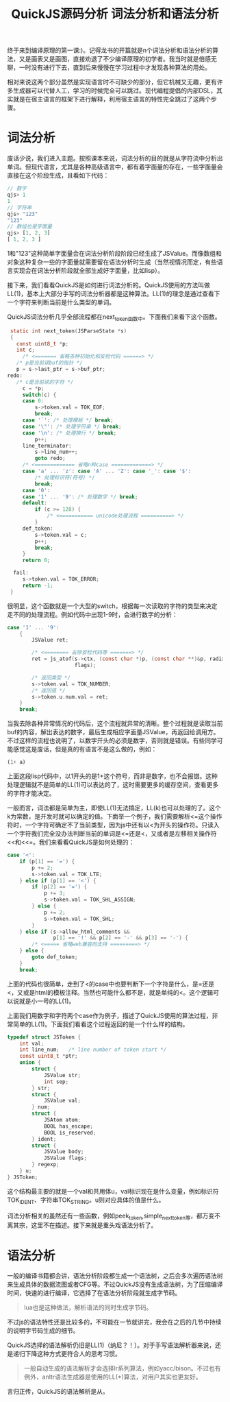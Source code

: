 #+TITLE: QuickJS源码分析 词法分析和语法分析

终于来到编译原理的第一课:)。记得龙书的开篇就是n个词法分析和语法分析的算法，又是画表又是画图，直接劝退了不少编译原理的初学者。我当时就是倍感无聊，一时没有进行下去，直到后来慢慢在学习过程中才发现各种算法的用处。

相对来说这两个部分虽然是实现语言时不可缺少的部分，但它机械又无趣，更有许多生成器可以代替人工，学习的时候完全可以跳过。现代编程提倡的内部DSL，其实就是在宿主语言的框架下进行解释，利用宿主语言的特性完全跳过了这两个步骤。

* 词法分析

废话少说，我们进入主题。按照课本来说，词法分析的目的就是从字符流中分析出单词。但现代语言，尤其是各种高级语言中，都有着字面量的存在，一些字面量会直接在这个阶段生成，且看如下代码：

#+BEGIN_SRC javascript
// 数字
qjs> 1
1
// 字符串
qjs> "123"
"123"
// 数组也是字面量
qjs> [1, 2, 3]
[ 1, 2, 3 ]
#+END_SRC

1和"123"这种简单字面量会在词法分析阶段阶段已经生成了JSValue。而像数组和对象这种复杂一些的字面量就需要留在语法分析时生成（当然视情况而定，有些语言实现会在词法分析阶段就全部生成好字面量，比如lisp）。

接下来，我们看看QuickJS是如何进行词法分析的。QuickJS使用的方法叫做LL(1)，基本上大部分手写的词法分析器都是这种算法。LL(1)的理念是通过查看下一个字符来判断当前是什么类型的单词。

QuickJS词法分析几乎全部流程都在next_token函数中。下面我们来看下这个函数。

#+BEGIN_SRC c
   static int next_token(JSParseState *s)
   {
     const uint8_t *p;
     int c;
       /* <======= 省略各种初始化和安检代码 ======> */
     /* p是当前读buf的指针 */
     p = s->last_ptr = s->buf_ptr;
  redo:
     /* c是当前读的字符 */
       c = *p;
       switch(c) {
       case 0:
           s->token.val = TOK_EOF;
           break;
       case '`': /* 处理模板 */ break;
       case '\"': /* 处理字符串 */ break;
       case '\n': /* 处理换行 */ break;
           p++;
       line_terminator:
           s->line_num++;
           goto redo;
       /* <============= 省略n种case =============> */
       case 'a' ... 'z': case 'A' ... 'Z': case '_': case '$':
           /* 处理标识符(符号) */
           break;
       case '0':
       case '1' ... '9': /* 处理数字 */ break;
       default:
           if (c >= 128) {
               /* <=========== unicode处理流程 ==========> */
           }
       def_token:
           s->token.val = c;
           p++;
           break;
       }
       return 0;

    fail:
       s->token.val = TOK_ERROR;
       return -1;
   }
#+END_SRC

很明显，这个函数就是一个大型的switch，根据每一次读取的字符的类型来决定走不同的处理流程。例如代码中出现1-9时，会进行数字的分析：

#+BEGIN_SRC c
  case '1' ... '9':
      {
          JSValue ret;

          /* <======== 去除安检代码等 =======> */
          ret = js_atof(s->ctx, (const char *)p, (const char **)&p, radix,
                        flags);

          /* 返回类型 */
          s->token.val = TOK_NUMBER;
          /* 返回值 */
          s->token.u.num.val = ret;
      }
      break;
#+END_SRC

当我去除各种异常情况的代码后，这个流程就异常的清晰。整个过程就是读取当前buf的内容，解出表达的数字，最后生成相应字面量JSValue，再返回给调用方。不过这样的流程也说明了，以数字开头的必须是数字，否则就是错误。有些同学可能感觉这是废话，但是真的有语言不是这么做的，例如：

#+BEGIN_SRC lisp
(1+ a)
#+END_SRC

上面这段lisp代码中，以1开头的是1+这个符号，而非是数字，也不会报错。这种处理逻辑就不是简单的LL(1)可以表达的了，这时需要更多的缓存空间，查看更多的字符才能决定。

一般而言，词法都是简单为主，即使LL(1)无法搞定，LL(k)也可以处理的了。这个k为常数，是开发时就可以确定的值。下面举一个例子，我们需要解析<=这个操作符时，一个字符可确定不了当前类型，因为js中还有以<为开头的操作符。只读入一个字符我们完全没办法判断当前的单词是<=还是<，又或者是左移相关操作符<<和<<=。我们来看看QuickJS是如何处理的：

#+BEGIN_SRC c
  case '<':
      if (p[1] == '=') {
          p += 2;
          s->token.val = TOK_LTE;
      } else if (p[1] == '<') {
          if (p[2] == '=') {
              p += 3;
              s->token.val = TOK_SHL_ASSIGN;
          } else {
              p += 2;
              s->token.val = TOK_SHL;
          }
      } else if (s->allow_html_comments &&
                 p[1] == '!' && p[2] == '-' && p[3] == '-') {
          /* <===== 省略web兼容的支持 =========> */
      } else {
          goto def_token;
      }
      break;
#+END_SRC

上面的代码也很简单，走到了<的case中也要判断下一个字符是什么，是=还是<，又或是html的模板注释。当然也可能什么都不是，就是单纯的<。这个逻辑可以说就是小一号的LL(1)。

上面我们用数字和字符两个case作为例子，描述了QuickJS使用的算法过程，非常简单的LL(1)。下面我们看看这个过程返回的是一个什么样的结构。

#+BEGIN_SRC c
typedef struct JSToken {
    int val;
    int line_num;   /* line number of token start */
    const uint8_t *ptr;
    union {
        struct {
            JSValue str;
            int sep;
        } str;
        struct {
            JSValue val;
        } num;
        struct {
            JSAtom atom;
            BOOL has_escape;
            BOOL is_reserved;
        } ident;
        struct {
            JSValue body;
            JSValue flags;
        } regexp;
    } u;
} JSToken;
#+END_SRC

这个结构最主要的就是一个val和共用体u，val标识现在是什么变量，例如标识符TOK_IDENT、字符串TOK_STRING。u则对应具体的值是什么。

词法分析相关的虽然还有一些函数，例如peek_token,simple_next_token等，都万变不离其宗，这里不在描述。接下来就是重头戏语法分析了。

* 语法分析
一般的编译书籍都会讲，语法分析阶段都生成一个语法树，之后会多次遍历语法树来生成具体的数据流图或者CFG等。不过QuickJS没有生成语法树，为了压缩编译时间，快速的进行编译，它选择了在语法分析阶段就生成字节码。

#+BEGIN_QUOTE
lua也是这种做法，解析语法的同时生成字节码。
#+END_QUOTE

不过js的语法特性还是比较多的，不可能在一节就讲完，我会在之后的几节中持续的说明字节码生成的细节。

QuickJS选择的语法解析仍旧是LL(1)（纳尼？！）。对于手写语法解析器来说，还是递归下降这种方式更符合人的思考习惯。

#+BEGIN_QUOTE
一般自动生成的语法解析才会选择lr系列算法，例如yacc/bison。不过也有例外，anltr语法生成器是使用的LL(*)算法，对用户其实也更友好。
#+END_QUOTE

言归正传，QuickJS的语法解析是从。
